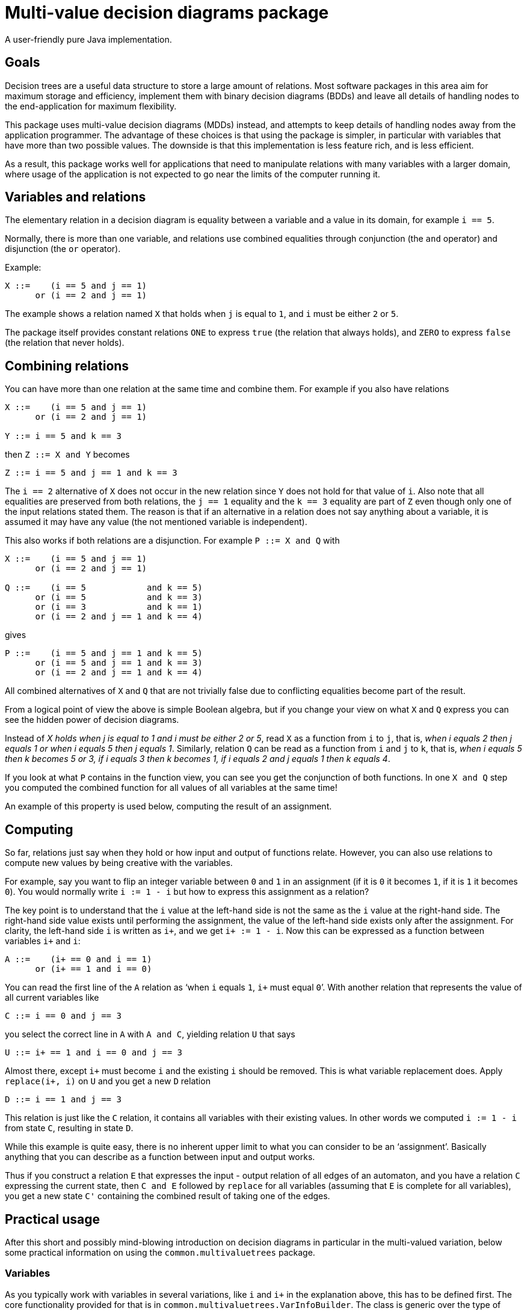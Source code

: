 /////////////////////////////////////////////////////////////////////////////////
// Copyright (c) 2010, 2021 Contributors to the Eclipse Foundation
//
// See the NOTICE file(s) distributed with this work for additional
// information regarding copyright ownership.
//
// This program and the accompanying materials are made available under the terms
// of the MIT License which is available at https://opensource.org/licenses/MIT
//
// SPDX-License-Identifier: MIT
/////////////////////////////////////////////////////////////////////////////////

# Multi-value decision diagrams package

A user-friendly pure Java implementation.


## Goals

Decision trees are a useful data structure to store a large amount of relations.
Most software packages in this area aim for maximum storage and efficiency,
implement them with binary decision diagrams (BDDs) and leave all details of
handling nodes to the end-application for maximum flexibility.

This package uses multi-value decision diagrams (MDDs) instead, and attempts to
keep details of handling nodes away from the application programmer. The
advantage of these choices is that using the package is simpler, in particular
with variables that have more than two possible values. The downside is that
this implementation is less feature rich, and is less efficient.

As a result, this package works well for applications that need to manipulate
relations with many variables with a larger domain, where usage of the
application is not expected to go near the limits of the computer running it.


## Variables and relations

The elementary relation in a decision diagram is equality between a variable and
a value in its domain, for example `i == 5`.

Normally, there is more than one variable,
and relations use combined equalities through conjunction (the `and` operator)
and disjunction (the `or` operator).

Example:

----
X ::=    (i == 5 and j == 1)
      or (i == 2 and j == 1)
----

The example shows a relation named `X` that holds when `j` is equal to `1`, and
`i` must be either `2` or `5`.

The package itself provides constant relations `ONE` to express `true` (the relation
that always holds), and `ZERO` to express `false` (the relation that never
holds).


## Combining relations

You can have more than one relation at the same time and combine them. For
example if you also have relations

----
X ::=    (i == 5 and j == 1)
      or (i == 2 and j == 1)

Y ::= i == 5 and k == 3
----

then `Z ::= X and Y` becomes

----
Z ::= i == 5 and j == 1 and k == 3
----

The `i == 2` alternative of `X` does not occur in the new relation since `Y`
does not hold for that value of `i`. Also note that all equalities are preserved
from both relations, the `j == 1` equality and the `k == 3` equality are part of
`Z` even though only one of the input relations stated them. The reason is that
if an alternative in a relation does not say anything about a variable, it is
assumed it may have any value (the not mentioned variable is independent).


This also works if both relations are a disjunction. For example `P ::= X and Q`
with

----
X ::=    (i == 5 and j == 1)
      or (i == 2 and j == 1)

Q ::=    (i == 5            and k == 5)
      or (i == 5            and k == 3)
      or (i == 3            and k == 1)
      or (i == 2 and j == 1 and k == 4)
----

gives

----
P ::=    (i == 5 and j == 1 and k == 5)
      or (i == 5 and j == 1 and k == 3)
      or (i == 2 and j == 1 and k == 4)
----

All combined alternatives of `X` and `Q` that are not trivially false due to
conflicting equalities become part of the result.

From a logical point of view the above is simple Boolean algebra, but if you
change your view on what `X` and `Q` express you can see the hidden power
of decision diagrams.

Instead of _X holds when j is equal to 1 and i must be either 2 or
5_, read `X` as a function from `i` to `j`, that is, _when i equals 2 then j
equals 1 or when i equals 5 then j equals 1_.
Similarly, relation `Q` can be read as a function from `i` and `j` to `k`, that
is, _when i equals 5 then k becomes 5 or 3, if
i equals 3  then k becomes 1, if i equals 2 and j equals 1 then
k equals 4_.

If you look at what `P` contains in the function view, you can see you get the
conjunction of both functions. In one `X and Q` step you computed the combined
function for all values of all variables at the same time!

An example of this property is used below, computing the result of an
assignment.


## Computing

So far, relations just say when they hold or how input and output of functions
relate. However, you can also use relations to
compute new values by being creative with the variables.

For example, say you want to flip an integer variable between `0` and `1` in an
assignment (if it is `0` it becomes `1`, if it is `1` it becomes `0`).
You would normally write `i := 1 - i` but how to express this assignment as a relation?

The key point is to understand that the `i` value at the left-hand side is not the
same as the `i` value at the right-hand side.
The right-hand side value exists until performing the assignment, the value of
the left-hand side exists only after the assignment. For clarity, the left-hand
side `i` is written as `i+`, and we get `i+ := 1 - i`.
Now this can be expressed as a function between variables `i+` and `i`:

----
A ::=    (i+ == 0 and i == 1)
      or (i+ == 1 and i == 0)
----

You can read the first line of the `A` relation as '`when `i` equals `1`, `i+`
must equal `0``'. With another relation that represents the value of all current
variables like

----
C ::= i == 0 and j == 3
----

you select the correct line in `A` with `A and C`, yielding relation `U` that
says

----
U ::= i+ == 1 and i == 0 and j == 3
----

Almost there, except `i+` must become `i` and the existing `i` should be removed.
This is what variable replacement does. Apply `replace(i+, i)` on `U` and you
get a new `D` relation

----
D ::= i == 1 and j == 3
----

This relation is just like the `C` relation, it contains all variables with
their existing values. In other words we computed `i := 1 - i` from state `C`,
resulting in state `D`.

While this example is quite easy, there is no inherent upper limit to what you
can consider to be an '`assignment`'. Basically anything that you can describe as
a function between input and output works.

Thus if you construct a relation `E` that expresses the input - output relation
of all edges of an automaton, and you have a relation `C` expressing the current
state, then `C and E` followed by `replace` for all variables (assuming that `E`
is complete for all variables), you get a new state `C'` containing the combined result
of taking one of the edges.


## Practical usage

After this short and possibly mind-blowing introduction on decision diagrams in
particular in the multi-valued variation, below some practical information on
using the `common.multivaluetrees` package.

### Variables

As you typically work with variables in several variations, like `i` and `i+`
in the explanation above, this has to be defined first. The core functionality
provided for that is in `common.multivaluetrees.VarInfoBuilder`. The class is
generic over the type of variables. As a convenience, the
`common.multivaluetrees.SimpleVarInfoBuilder` class has been created using
`common.multivaluetrees.SimpleVarVariable` variables (with a name, a lower
bound, and a number of valid values).

After creating an instance providing the number of variations that you have,
add the variables as you like. The order of adding is also the order of the
variable nodes in the tree from the root towards the bottom `ONE` or `ZERO`
terminator nodes.
The elementary function is `addVariable(<variable>, <variation>)` which adds
a node level for variable `<variable>` and usage index `<variation>` (running
from `0` to the number of variations excluding the upper bound).

As you usually want to have all variations for a variable, and often want them
on consecutive node levels in the tree, `addVariable(<variable>)` adds all
variations in one call. For a list of variables,
`addVariablesGroupOnVariables(<list-variables>)` does the same for each variable
in the list. First `N` variations for the first variable, then `N` variations
for the second variable, and so on.
If you want the same variation near each other instead,
`addVariablesGroupOnSubIndex(<list-variables>)` exists.

Each call adds one or more `VarInfo` instances to the builder. A `VarInfo`
instance is the equivalent of e.g. `i` and `i+` above.
The `VarInfoBuilder` instance also stores the relation between variables and
their `VarInfo` instances. With a variable you can ask it for all related
`VarInfo` instances (or just one instance), with a `VarInfo` instance you can
ask for the associated variable.

### Trees and relations

The `VarInfo` instances from the builder are used to construct multi-value
nodes, and eventually trees of such nodes. This is done in the
`common.multivaluetrees.Tree` class, the work horse in multi-value diagram
computations. Constructing it is a simple `Tree t = new Tree();` which gives
you an empty tree.

Constructed relations in `t` are represented by `common.multivaluetrees.Node`
objects. These objects should be considered to be read-only. They can be stored
anywhere in the application. Modifying a `Node` object is not possible, but you
can create a new (updated) object and store that, similar to for example
`Integer` objects in the standard Java library.

You can read the information inside a `Node`. The only somewhat useful operation
that you can perform on `Node n` is
`n.dumpGraphLines("a-description-of-n");` which dumps a human-readable representation
of the relation expressed in the node. You may however also want to check out
`t.dumpGraph(Node n)` which should provide better output.


The `Tree t` object is where nodes are created and stored. It provides the
following features:

[cols="1,2", options="header"]
|===
| Feature | Description

| `Node Tree.ZERO`
| Constant expressing the `false` relation.

| `Node Tree.ONE`
| Constant expressing the `true` relation.

| `Node t.buildEqualityValue(VarInfo varInfo, int value)`
| Construct the elementary `var == value` relation, see also below.

| `Node t.conjunct(Node a, Node b)`
| Construct a conjunction ('`and`' operator) of relations `a` and `b`.

| `Node t.multiConjunct(Node... nodes)`
| Construct a conjunction ('`and`' operator) of one or more relations.

| `Node t.disjunct(Node a, Node b)`
| Construct a disjunction ('`or`' operator) of relations `a` and `b`.

| `Node t.multiDisjunct(Node... nodes)`
| Construct a disjunction ('`or`' operator) of one or more relations.

| `Node t.invert(Node n)`
| Construct an inverted relation ('`not`' operator) of relation `n`.

| `Node t.replace(Node n, VarInfo oldVar, VarInfo newVar)`
| Construct a new relation from relation `n`, where the equality over `oldVar`
is replaced by the equality over `newVar`, see also below.

| `Node t.abstract(Node n, VarInfo[] abstractions)`
| Abstracts from the supplied variables. The variable is replaced by a
disjunction of its children.

| `String t.dumpGraph(Node n)`
| Output a human readable description of relation `n`.
|===

* The fool-proof way to build a relation from the ground up is to use `Node
t.buildEqualityValue(VarInfo varInfo, int value)`, combined
with `Node t.conjunct(Node a, Node b)` ('`and`' operator) and `Node
t.disjunct(Node a, Node b)` ('`or`' operator) calls.
+
There is also `Node t.buildEqualityIndex(VarInfo varInfo, int index)` and `Node
t.buildEqualityIndex(VarInfo varInfo, int index, Node sub)`. These calls are
more efficient, but ignore the lower bound (internally, the variable range is
shifted to make the lower bound equal to `0`), and the latter function assumes
you build the relation bottom up (`VarInfo` instances of last to first calls in
the `VarInfoBuilder`).

* The `Node t.replace(Node n, VarInfo oldVar, VarInfo newVar)` is simple and has
few requirements, but it is not very efficient variable replacement. For
mass-replacement, `Node t.adjacentReplacements(Node n, VariableReplacement[]
replacements)` is better where the variable replacement instances are
constructed with `VariableReplacement(VarInfo oldVar, VarInfo newVar)`. The
`oldVar` and `newVar` variables should be on adjacent levels in the tree, and
`replacements` must be ordered top-down.

* A somewhat exotic method is `Node t.assign(Node n, VarInfo varInfo, int
index)`. It selects the
relation where the `varInfo` variable has the `index` value (with shifted
lower bound), and eliminates that variable as well.
